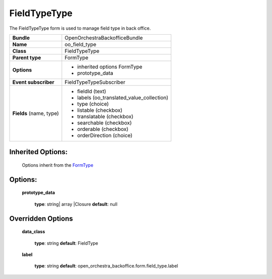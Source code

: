 =============
FieldTypeType
=============


The FieldTypeType form is used to manage field type in back office.

+-----------------------------------+--------------------------------------------------+
| **Bundle**                        | OpenOrchestraBackofficeBundle                    |
+-----------------------------------+--------------------------------------------------+
| **Name**                          | oo_field_type                                    |
+-----------------------------------+--------------------------------------------------+
| **Class**                         | FieldTypeType                                    |
|                                   |                                                  |
+-----------------------------------+--------------------------------------------------+
| **Parent type**                   | FormType                                         |
|                                   |                                                  |
+-----------------------------------+--------------------------------------------------+
| **Options**                       |  * inherited options FormType                    |
|                                   |  * prototype_data                                |
|                                   |                                                  |
+-----------------------------------+--------------------------------------------------+
| **Event subscriber**              | FieldTypeTypeSubscriber                          |
|                                   |                                                  |
+-----------------------------------+--------------------------------------------------+
| **Fields** (name, type)           | * fieldId        (text)                          |
|                                   | * labels         (oo_translated_value_collection)|
|                                   | * type           (choice)                        |
|                                   | * listable       (checkbox)                      |
|                                   | * translatable   (checkbox)                      |
|                                   | * searchable     (checkbox)                      |
|                                   | * orderable      (checkbox)                      |
|                                   | * orderDirection (choice)                        |
+-----------------------------------+--------------------------------------------------+


Inherited Options:
==================

 Options inherit from the `FormType <http://symfony.com/doc/current/reference/forms/types/form.html>`_


Options:
========

 **prototype_data**

 ..

   **type**: string| array |Closure **default**: null


Overridden Options
==================

 **data_class**

 ..

   **type**: string **default**: FieldType

 **label**

 ..

    **type**: string **default**: open_orchestra_backoffice.form.field_type.label
